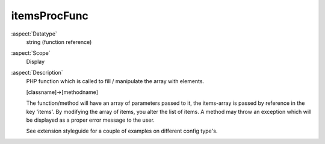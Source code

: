 itemsProcFunc
~~~~~~~~~~~~~

:aspect:`Datatype`
    string (function reference)

:aspect:`Scope`
    Display

:aspect:`Description`
    PHP function which is called to fill / manipulate the array with elements.

    [classname]->[methodname]

    The function/method will have an array of parameters passed to it, the items-array is passed by reference
    in the key 'items'. By modifying the array of items, you alter the list of items. A method may throw an
    exception which will be displayed as a proper error message to the user.

    See extension styleguide for a couple of examples on different config type's.